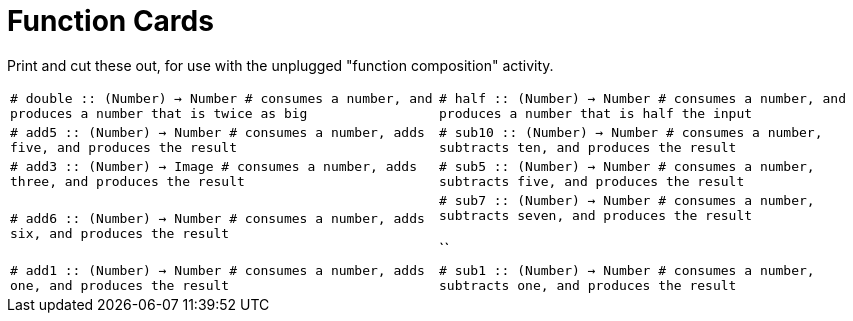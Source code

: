 = Function Cards

Print and cut these out, for use with the unplugged "function composition" activity.

[cols="1,1", stripes="none"]
|===
| 
``
# double :: (Number) -> Number
# consumes a number, and produces a number that is twice as big


``
| 
``
# half :: (Number) -> Number
# consumes a number, and produces a number that is half the input


``

| 
``
# add5 :: (Number) -> Number
# consumes a number, adds five, and produces the result


``
| 
``
# sub10 :: (Number) -> Number
# consumes a number, subtracts ten, and produces the result


``

| 
``
# add3 :: (Number) -> Image
# consumes a number, adds three, and produces the result


``
| 
``
# sub5 :: (Number) -> Number
# consumes a number, subtracts five, and produces the result


``

| 
``
# add6 :: (Number) -> Number
# consumes a number, adds six, and produces the result


``
| 
``
# sub7 :: (Number) -> Number
# consumes a number, subtracts seven, and produces the result


``


``
| 
``
# add1 :: (Number) -> Number
# consumes a number, adds one, and produces the result


``
| 
``
# sub1 :: (Number) -> Number
# consumes a number, subtracts one, and produces the result


``
|===
